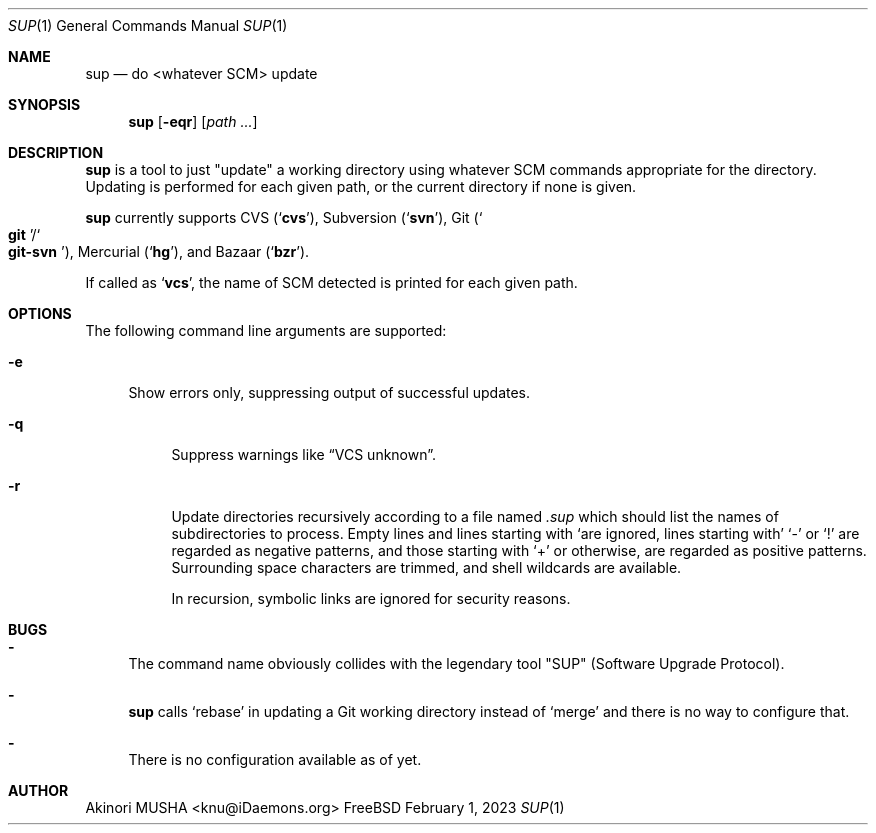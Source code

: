 .Dd February 1, 2023
.Dt SUP 1
.Os FreeBSD
.Sh NAME
.Nm sup
.Nd do <whatever SCM> update
.Sh SYNOPSIS
.Nm
.Op Fl eqr
.Op Ar path ...
.Sh DESCRIPTION
.Nm
is a tool to just
.Qq update
a working directory using whatever SCM commands appropriate for the
directory.  Updating is performed for each given path, or the current
directory if none is given.
.Pp
.Nm
currently supports CVS
.Pq Sq Nm cvs ,
Subversion
.Pq Sq Nm svn ,
Git
.Pq So Nm git Sc Ns Pf / So Nm git-svn Sc ,
Mercurial
.Pq Sq Nm hg ,
and Bazaar
.Pq Sq Nm bzr .
.Pp
If called as
.Sq Nm vcs ,
the name of SCM detected is printed for each given path.
.Sh OPTIONS
The following command line arguments are supported:
.Pp
.Bl -tag -width "-e" -compact
.It Fl e
Show errors only, suppressing output of successful updates.
.Pp
.Bl -tag -width "-q" -compact
.It Fl q
Suppress warnings like
.Dq VCS unknown .
.Pp
.It Fl r
Update directories recursively according to a file named
.Pa .sup
which should list the names of subdirectories to process.  Empty lines
and lines starting with
.Sq \#
are ignored, lines starting with
.Sq \-
or
.Sq \&!
are regarded as negative patterns, and those starting with
.Sq \+
or otherwise, are regarded as positive patterns.  Surrounding space
characters are trimmed, and shell wildcards are available.
.Pp
In recursion, symbolic links are ignored for security reasons.
.El
.Sh BUGS
.Bl -dash -compact
.It
The command name obviously collides with the legendary tool
.Qq SUP
.Pq Software Upgrade Protocol .
.Pp
.It
.Nm
calls
.Sq rebase
in updating a Git working directory instead of
.Sq merge
and there is no way to configure that.
.Pp
.It
There is no configuration available as of yet.
.El
.Sh AUTHOR
.An Akinori MUSHA Aq knu@iDaemons.org
